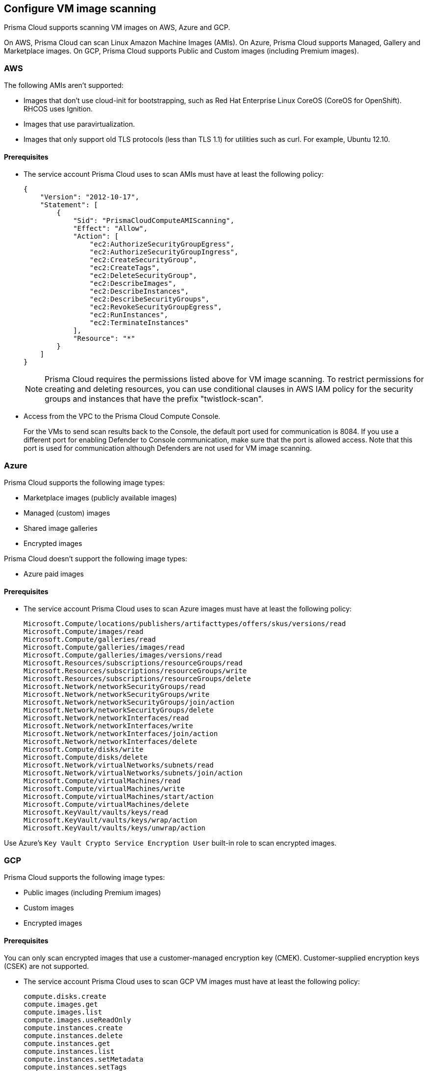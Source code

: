 == Configure VM image scanning

Prisma Cloud supports scanning VM images on AWS, Azure and GCP. 

On AWS, Prisma Cloud can scan Linux Amazon Machine Images (AMIs).
On Azure, Prisma Cloud supports Managed, Gallery and Marketplace images. 
On GCP, Prisma Cloud supports Public and Custom images (including Premium images).

=== AWS

The following AMIs aren't supported:

* Images that don't use cloud-init for bootstrapping, such as Red Hat Enterprise Linux CoreOS (CoreOS for OpenShift).
RHCOS uses Ignition.
* Images that use paravirtualization.
* Images that only support old TLS protocols (less than TLS 1.1) for utilities such as curl.
For example, Ubuntu 12.10.

==== Prerequisites

* The service account Prisma Cloud uses to scan AMIs must have at least the following policy:
+
[source,json]
----
{
    "Version": "2012-10-17",
    "Statement": [
        {
            "Sid": "PrismaCloudComputeAMIScanning",
            "Effect": "Allow",
            "Action": [
                "ec2:AuthorizeSecurityGroupEgress",
                "ec2:AuthorizeSecurityGroupIngress",
                "ec2:CreateSecurityGroup",
                "ec2:CreateTags",
                "ec2:DeleteSecurityGroup",
                "ec2:DescribeImages",
                "ec2:DescribeInstances",
                "ec2:DescribeSecurityGroups",
                "ec2:RevokeSecurityGroupEgress",
                "ec2:RunInstances",
                "ec2:TerminateInstances"
            ],
            "Resource": "*"
        }
    ]
}
----
+
[NOTE]
====
Prisma Cloud requires the permissions listed above for VM image scanning.
To restrict permissions for creating and deleting resources, you can use conditional clauses in AWS IAM policy for the security groups and instances that have the prefix "twistlock-scan".
====

* Access from the VPC to the Prisma Cloud Compute Console. 
+
For the VMs to send scan results back to the Console, the default port used for communication is 8084. 
If you use a different port for enabling Defender to Console communication, make sure that the port is allowed access. Note that this port is used for communication although Defenders are not used for VM image scanning.


=== Azure

Prisma Cloud supports the following image types:

* Marketplace images (publicly available images)
* Managed (custom) images
* Shared image galleries
* Encrypted images

Prisma Cloud doesn't support the following image types:

* Azure paid images

==== Prerequisites

* The service account Prisma Cloud uses to scan Azure images must have at least the following policy:
+
[source]
----
Microsoft.Compute/locations/publishers/artifacttypes/offers/skus/versions/read
Microsoft.Compute/images/read
Microsoft.Compute/galleries/read
Microsoft.Compute/galleries/images/read
Microsoft.Compute/galleries/images/versions/read
Microsoft.Resources/subscriptions/resourceGroups/read
Microsoft.Resources/subscriptions/resourceGroups/write
Microsoft.Resources/subscriptions/resourceGroups/delete
Microsoft.Network/networkSecurityGroups/read
Microsoft.Network/networkSecurityGroups/write
Microsoft.Network/networkSecurityGroups/join/action
Microsoft.Network/networkSecurityGroups/delete
Microsoft.Network/networkInterfaces/read
Microsoft.Network/networkInterfaces/write
Microsoft.Network/networkInterfaces/join/action
Microsoft.Network/networkInterfaces/delete
Microsoft.Compute/disks/write
Microsoft.Compute/disks/delete
Microsoft.Network/virtualNetworks/subnets/read
Microsoft.Network/virtualNetworks/subnets/join/action
Microsoft.Compute/virtualMachines/read
Microsoft.Compute/virtualMachines/write
Microsoft.Compute/virtualMachines/start/action
Microsoft.Compute/virtualMachines/delete
Microsoft.KeyVault/vaults/keys/read
Microsoft.KeyVault/vaults/keys/wrap/action
Microsoft.KeyVault/vaults/keys/unwrap/action
----

Use Azure's `Key Vault Crypto Service Encryption User` built-in role to scan encrypted images.

=== GCP

Prisma Cloud supports the following image types:

* Public images (including Premium images)
* Custom images
* Encrypted images

ifdef::prisma_cloud[]
// #20384: To be addressed in Galileo.
NOTE: You can scope access to Prisma Cloud by cloud account ID.
Prisma Cloud automatically puts cloud account resources (e.g., containers, clusters, serverless functions, etc) into collections so that when users log in, they can see data for just the resources in the cloud account.
Currently, VM scan results aren't added to per-cloud account collections.
Only Prisma Cloud roles with read-write access (System Admins) can view VM image scan reports.
Primsa Cloud roles with read-only access can't view VM image scan reports.
This issue will be resolved in an upcoming release.
endif::prisma_cloud[]

==== Prerequisites

You can only scan encrypted images that use a customer-managed encryption key (CMEK). Customer-supplied encryption keys (CSEK) are not supported.

* The service account Prisma Cloud uses to scan GCP VM images must have at least the following policy:
+
[source]
----
compute.disks.create
compute.images.get
compute.images.list
compute.images.useReadOnly
compute.instances.create
compute.instances.delete
compute.instances.get
compute.instances.list
compute.instances.setMetadata
compute.instances.setTags
compute.networks.get
compute.networks.updatePolicy
compute.networks.use
compute.networks.useExternalIp
compute.subnetworks.use
compute.subnetworks.useExternalIp
----

* Verify that the Compute Engine Service Agent service account in the target image project has the `Cloud KMS CryptoKey Decrypter` role or equivalent. 
+
This https://cloud.google.com/iam/docs/service-agents[built-in service account] ends with `compute-system.iam.gserviceaccount.com`.
The service agent has these permissions by default since it used these permissions to encrypt the images.

=== Deployment

VM image scanning is handled by the Console and it does not require Defenders. The Prisma Cloud Console scans a VM image by creating a VM instance which is running the VM image to be scanned.
When you configure Prisma Cloud to scan VM images, you can define the number of scanners to use. Defining more than one scanner means that the Console will create a number of VM instances to scan multiple VM images simultaneously.
For scanning large numbers of VM images, increase the number of scanners to improve throughput and reduce scan time.

If you remove a VM image, or it becomes unavailable, Prisma Cloud maintains the scan results for 30 days.
After 30 days, the scan results are purged.


[.task, #_vm_images_scan_settings]
=== VM images scan settings

[.procedure]
. Open Console.

. Go to *Defend > Vulnerabilities/Compliance > Hosts > VM Images*.

. Click *Add Scope*.
+
Each scope has the following parameters.
+
[cols="15%,85%a", options="header"]
|===
|Field
|Description

|Provider
|Specify the cloud provider.
The current supported providers are AWS, Azure and GCP. 

|Credential
|Specify the credential required to access the VM images.
If the credential has already been created in the Prisma Cloud credential store, select it.
If not, click *Add New*.

|Project ID (only GCP)
|If unspecified, the project ID where the service account was created is used.

|Image type (only Azure)
|Specify the relevant image type.
Prisma Cloud supports three image types: Managed, Gallery and Marketplace.

|Scope
|Specify the the VM images to scan.
To scan all images, use the *All* collection.

NOTE: When the image field in the reference collection contains a string and a wildcard (e.g. Amazo*), only private AMIs are scanned.
When using explicit image names, AWS Marketplace and community AMIs are scanned as well.

NOTE: Only the AMI names are permitted in the image field of the collection.
AMI IDs are not supported.

Use the label field in the referenced collection to restrain the scan by AWS tag.
Use the key-value pattern 'key:value'.

All supported resource fileds support xref:../configure/rule_ordering_pattern_matching.adoc[pattern matching].

|Excluded VM images
|Specify VM images to exclude from the scan. 
This field supports xref:../configure/rule_ordering_pattern_matching.adoc[pattern matching].

|Region
|Specify the region to scan.

|Console address
|Specify the Console URL for the scanner VM instance to use.

|API communication port
|If your Console listens on a port other than the default port, specify the port number.

ifdef::compute_edition[]
By default, Console listens on port 8083.
endif::compute_edition[]

ifdef::prisma_cloud[]
Be default, Console listens on port 443.
endif::prisma_cloud[]

|Zone (only GCP)
|Specify the Zone where scan instances will be deployed.

|Number of scanners
|Number of VM images to concurrently scan.
Increase the number of scanners to increase throughput and reduce scan time.

|Cap
|Specify the maximum number of VM images to scan, sorted according to the 'Creation Date'. The most recently created VM images are scanned first, followed by the image next most recently created image, and so on. 

In the case of Azure Marketplace and Managed images, the images are scanned according to their resource ID, in descending lexicographic order (i.e., ID3, then ID2, then ID1).

To scan all VM images, set CAP to 0.

|VPC Name (only GCP)
|If you want a custom VPC for the scanner VM instance, specify the VPC name.

|VPC ID (only AWS)
|If you want a custom VPC for the scanner VM instance, specify the VPC id to use (e.g., vpc-xxxxx).

|Subnet Name (only GCP)
|If you want a custom subnet for the scanner VM instance, specify the subnet name.

|Subnet ID (only AWS)
|If you want a custom subnet for the scanner VM instance, specify the subnet id to use (e.g., subnet-xxxxx).

|Subnet Resource ID (only Azure)
|Specify the Resource ID of the subnet where scan instances should be deployed. 

|Instance Type
|The default size is m4.large, if you want a custom instance size for the scanner VM instance, specify the desired instance type. Recommend not to choose nano types, as they can increase the scan time.

|===
+
NOTE: VPC and subnet scope mapping are 1:1.
You can only scope one VPC and subnet per unique rule created.


[.task, #_vm_images_rules]
=== VM images rules

To define which VM images to scan, create a new VM images scan rule.

[.procedure]
. Open Console.

. Go to *Defend > Vulnerabilities/Compliance > Hosts > VM Images*.

. Click *Add Rule*.

. Fill out your policy.

. Click *Save*.


=== Additional scan settings

Additional scan settings can be found under *Manage > System > Scan*, where you can set the xref:../configure/configure_scan_intervals.adoc[VM images scan interval].

=== General Notes

* VM image scanning results older than 30 days are automatically deleted.
* On upgrade, VM image scanning results are deleted.
* When a scan is cancelled, it might take a few minutes for the scan to stop completely.
